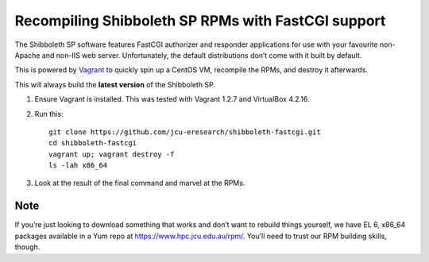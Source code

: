 Recompiling Shibboleth SP RPMs with FastCGI support
===================================================

The Shibboleth SP software features FastCGI authorizer and responder
applications for use with your favourite non-Apache and non-IIS web server.
Unfortunately, the default distributions don’t come with it built by default.

This is powered by `Vagrant <http://vagrantup.com>`_ to quickly spin up a
CentOS VM, recompile the RPMs, and destroy it afterwards.

This will always build the **latest version** of the Shibboleth SP. 

#. Ensure Vagrant is installed. This was tested with Vagrant 1.2.7 and
   VirtualBox 4.2.16.

#. Run this::

       git clone https://github.com/jcu-eresearch/shibboleth-fastcgi.git
       cd shibboleth-fastcgi
       vagrant up; vagrant destroy -f
       ls -lah x86_64

#. Look at the result of the final command and marvel at the RPMs.

Note
----

If you’re just looking to download something that works and don’t want to
rebuild things yourself, we have EL 6, x86_64 packages available in a Yum
repo at https://www.hpc.jcu.edu.au/rpm/. You’ll need to trust our RPM
building skills, though.

